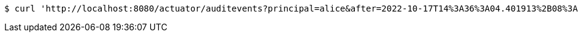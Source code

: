 [source,bash]
----
$ curl 'http://localhost:8080/actuator/auditevents?principal=alice&after=2022-10-17T14%3A36%3A04.401913%2B08%3A00&type=logout' -i -X GET
----